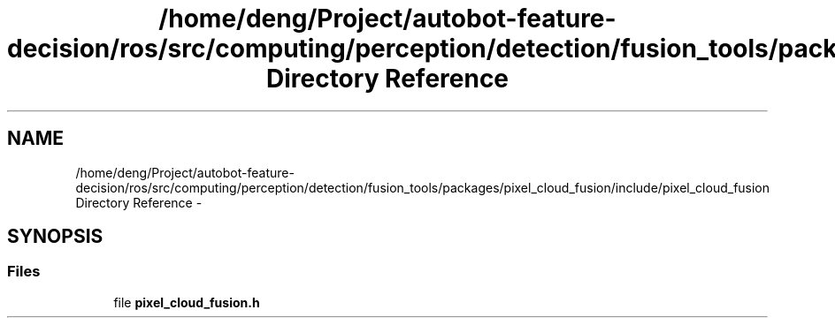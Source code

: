 .TH "/home/deng/Project/autobot-feature-decision/ros/src/computing/perception/detection/fusion_tools/packages/pixel_cloud_fusion/include/pixel_cloud_fusion Directory Reference" 3 "Fri May 22 2020" "Autoware_Doxygen" \" -*- nroff -*-
.ad l
.nh
.SH NAME
/home/deng/Project/autobot-feature-decision/ros/src/computing/perception/detection/fusion_tools/packages/pixel_cloud_fusion/include/pixel_cloud_fusion Directory Reference \- 
.SH SYNOPSIS
.br
.PP
.SS "Files"

.in +1c
.ti -1c
.RI "file \fBpixel_cloud_fusion\&.h\fP"
.br
.in -1c
